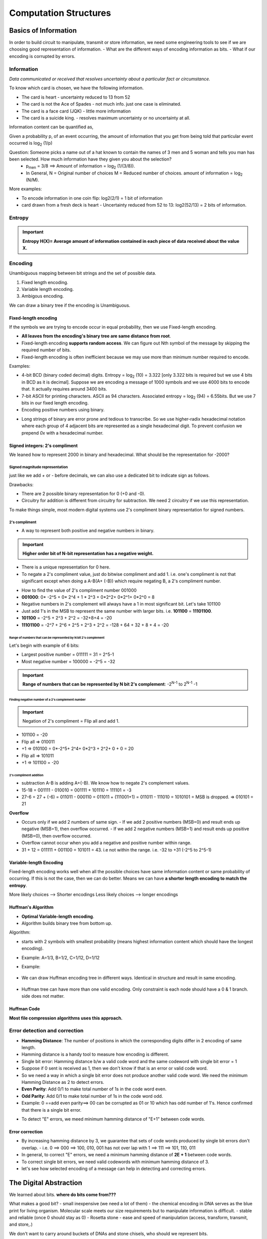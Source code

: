 .. https://ocw.mit.edu/courses/6-004-computation-structures-spring-2017/

========================
Computation Structures
========================


Basics of Information
========================

In order to build circuit to manipulate, transmit or store information, we need some engineering tools to see if we are choosing good representation of information.
- What are the different ways of encoding information as bits.
- What if our encoding is corrupted by errors.

Information
-------------

`Data communicated or received that resolves uncertainty about a particular fact or circumstance.`

To know which card is chosen, we have the following information.

- The card is heart - uncertainty reduced to 13 from 52
- The card is not the Ace of Spades - not much info. just one case is eliminated.
- The card is a face card (JQK) - little more information
- The card is a suicide king. - resolves maximum uncertainty or no uncertainty at all.

Information content can be quantified as,

Given a probability p, of an event occurring, the amount of information that you get from being told that particular event occurred is log\ :sub:`2` (1/p)

.. image:: _images/computation_structures/001_info_content.png
  :width: 400
  :align: center

Question: Someone picks a name out of a hat known to contain the names of 3 men and 5 woman and tells you man has been selected. How much information have they given you about the selection?
  - p\ :sub:`men` = 3/8 ==> Amount of information = log\ :sub:`2` (1/(3/8)). 
  - In General, N = Original number of choices M = Reduced number of choices. amount of information = log\ :sub:`2` (N/M). 

More examples:

- To encode information in one coin flip: log2(2/1) = 1 bit of information
- card drawn from a fresh deck is heart - Uncertainty reduced from 52 to 13: log2(52/13) = 2 bits of information.

.. image:: _images/computation_structures/002_info_content.png
  :width: 400
  :align: center




Entropy
--------

.. important:: **Entropy H(X)= Average amount of information contained in each piece of data received about the value X.**

Encoding
---------

Unambiguous mapping between bit strings and the set of possible data.

1. Fixed length encoding.
2. Variable length encoding.
3. Ambigous encoding.


.. image:: _images/computation_structures/003_encoding.png
  :width: 250
  :align: center


We can draw a binary tree if the encoding is Unambiguous.

.. image:: _images/computation_structures/004_encoding.png
  :width: 250
  :align: center

Fixed-length encoding
^^^^^^^^^^^^^^^^^^^^^^^

If the symbols we are trying to encode occur in equal probability, then we use Fixed-length encoding. 

- **All leaves from the encoding's binary tree are same distance from root**.
- Fixed-length encoding **supports random access**. We can figure out Nth symbol of the message by skipping the required number of bits.
- Fixed-length encoding is often inefficient because we may use more than minimum number required to encode.

.. image:: _images/computation_structures/005_fixed_encoding.png
  :width: 250
  :align: center

Examples:

- 4-bit BCD (binary coded decimal) digits. Entropy = log\ :sub:`2` \(10) = 3.322 [only 3.322 bits is required but we use 4 bits in BCD as it is decimal]. Suppose we are encoding a message of 1000 symbols and we use 4000 bits to encode that. It actually requires around 3400 bits.
- 7-bit ASCII for printing characters. ASCII as 94 characters. Associated entropy = log\ :sub:`2` \(94) = 6.55bits. But we use 7 bits in our fixed length encoding.
- Encoding positive numbers using binary.

.. image:: _images/computation_structures/006_fixed_encoding.png
  :width: 250
  :align: center

- Long strings of binary are error prone and tedious to transcribe. So we use higher-radix hexadecimal notation where each group of 4 adjacent bits are represented as a single hexadecimal digit. To prevent confusion we prepend `0x` with a hexadecimal number.

.. image:: _images/computation_structures/007_hexadecimal.png
  :width: 250
  :align: center

Signed integers: 2's compliment
^^^^^^^^^^^^^^^^^^^^^^^^^^^^^^^^^

We leaned how to represent 2000 in binary and hexadecimal. What should be the representation for -2000?

Signed magnitude representation
~~~~~~~~~~~~~~~~~~~~~~~~~~~~~~~~

just like we add `+` or `-` before decimals, we can also use a dedicated bit to indicate sign as follows.

.. image:: _images/computation_structures/008_signed_magnitude.png
  :width: 250
  :align: left

Drawbacks: 

- There are 2 possible binary representation for 0 (+0 and -0).
- Circuitry for addition is different from circuitry for subtraction. We need 2 circuitry if we use this representation.

To make things simple, most modern digital systems use 2's compliment binary representation for signed numbers.

2's compliment
~~~~~~~~~~~~~~~

- A way to represent both positive and negative numbers in binary.

.. important:: **Higher order bit of N-bit representation has a negative weight.**

.. image:: _images/computation_structures/009_2scompliment.png
  :width: 250
  :align: left

- There is a unique representation for 0 here.
- To negate a 2's compliment value, just do bitwise compliment and add 1. i.e. one's compliment is not that significant except when doing a A-B(A+ (-B)) which require negating B, a 2's compliment number.

.. image:: _images/computation_structures/010_2scompliment.png
  :width: 300
  :align: center

- How to find the value of 2's compliment number 001000
- **001000**: 0* -2^5 + 0* 2^4 + 1 * 2^3 + 0*2^2+ 0*2^1+ 0*2^0 = 8

- Negative numbers in 2's complement will always have a 1 in most significant bit. Let's take 101100
- Just add 1's in the MSB to represent the same number with larger bits. i.e. **101100** = **11101100**.
- **101100** = -2^5 + 2^3 + 2^2 = -32+8+4 = -20
- **11101100** = -2^7 + 2^6 + 2^5 + 2^3 + 2^2 = -128 + 64 + 32 + 8 + 4 = -20

Range of numbers that can be represented by N bit 2's complement
''''''''''''''''''''''''''''''''''''''''''''''''''''''''''''''''''

Let's begin with example of 6 bits:

- Largest positive number = 011111 = 31 = 2^5-1
- Most negative number = 100000 = -2^5 = -32

.. important:: **Range of numbers that can be represented by N bit 2's complement**: -2\ :sup:`N-1` to  2\ :sup:`N-1` -1

Finding negative number of a 2's complement number
''''''''''''''''''''''''''''''''''''''''''''''''''''

.. important:: Negation of 2's compliment = Flip all and add 1.

- 101100 = -20 
- Flip all => 010011
- +1 => 010100 = 0*-2^5+ 2^4+ 0*2^3 + 2^2+ 0 + 0 = 20
- Flip all => 101011 
- +1 => 101100 = -20


2's compliment addition
''''''''''''''''''''''''

- subtraction A-B is adding A+(-B). We know how to negate 2's complement values.
- 15-18 = 001111 - 010010 = 001111 + 101110 = 111101 = -3
- 27-6 = 27 + (-6) = 011011 - 000110 = 011011 + (111001+1)  = 011011 - 111010 = 1010101 = MSB is dropped. => 010101 = 21

**Overflow**

- Occurs only if we add 2 numbers of same sign. 
  - If we add 2 positive numbers (MSB=0) and result ends up negative (MSB=1), then overflow occurred.
  - If we add 2 negative numbers (MSB=1) and result ends up positive (MSB=0), then overflow occurred.
- Overflow cannot occur when you add a negative and positive number within range.
- 31 + 12 = 011111 + 001100 = 101011 = 43. i.e not within the range. i.e. -32 to +31 (-2^5 to 2^5-1)

Variable-length Encoding
^^^^^^^^^^^^^^^^^^^^^^^^^

Fixed-length encoding works well when all the possible choices have same information content or same probability of occurring. If this is not the case, then we can do better. Means we can have **a shorter length encoding to match the entropy**.

More likely choices --> Shorter encodings
Less likely choices --> longer encodings

.. image:: _images/computation_structures/011_variable_length_encoding.png
  :width: 300
  :align: center

Huffman's Algorithm
^^^^^^^^^^^^^^^^^^^^^

- **Optimal Variable-length encoding**.
- Algorithm builds binary tree from bottom up.
  
Algorithm:

- starts with 2 symbols with smallest probability (means highest information content which should have the longest encoding).
- Example: A=1/3, B=1/2, C=1/12, D=1/12

  .. image:: _images/computation_structures/012_huffman.png
    :width: 100
    :align: left

  .. image:: _images/computation_structures/013_huffman.png
    :width: 100
    :align: left

  .. image:: _images/computation_structures/014_huffman.png
    :width: 100
    :align: left

- Example:

    .. image:: _images/computation_structures/017_huffman_example.png
      :width: 250
      :align: left
  
- We can draw Huffman encoding tree in different ways. Identical in structure and result in same encoding.

    .. image:: _images/computation_structures/019_same_encoding_diff_tre.png
      :width: 250
      :align: left

- Huffman tree can have more than one valid encoding. Only constraint is each node should have a 0 & 1 branch. side does not matter.

    .. image:: _images/computation_structures/018_different_encoding.png
      :width: 250
      :align: left
  

Huffman Code
^^^^^^^^^^^^^
**Most file compression algorithms uses this approach.**

.. image:: _images/computation_structures/015_huffman.png
  :width: 300
  :align: center

Error detection and correction
--------------------------------

- **Hamming Distance**: The number of positions in which the corresponding digits differ in 2 encoding of same length.
- Hamming distance is a handy tool to measure how encoding is different.
- Single bit error: Hamming distance b/w a valid code word and the same codeword with single bit error = 1
- Suppose if 0 sent is received as 1, then we don't know if that is an error or valid code word.
- So we need a way in which a single bit error does not produce another valid code word. We need the minimum Hamming Distance as 2 to detect errors. 
- **Even Parity**: Add 0/1 to make total number of 1s in the code word even.
- **Odd Parity**: Add 0/1 to make total number of 1s in the code word odd.
- Example: 0 ==add even parity==> 00 can be corrupted as 01 or 10 which has odd number of 1's. Hence confirmed that there is a single bit error.
  
.. image:: _images/computation_structures/016_single_bit_error.png
  :width: 300
  :align: center

- To detect "E" errors, we meed minimum hamming distance of "E+1" between code words.

Error correction
^^^^^^^^^^^^^^^^^
- By increasing hamming distance by 3, we guarantee that sets of code words produced by single bit errors don't overlap.
  - i.e. 0 ==> 000 ==> 100, 010, 001 has not over lap with 1 ==> 111 ==> 101, 110, 011 
- In general, to correct "E" errors, we need a minimum hamming distance of **2E + 1** between code words.
- To correct single bit errors, we need valid codewords with minimum hamming distance of 3.
- let's see how selected encoding of a message can help in detecting and correcting errors.

The Digital Abstraction
========================

We learned about bits. **where do bits come from???** 

What makes a good bit?
- small inexpensive (we need a lot of them) - the chemical encoding in DNA serves as the blue print for living organism. Molecular scale meets our size requirements but to manipulate information is difficult.
- stable and reliable (once 0 should stay as 0) - Rosetta stone
- ease and speed of manipulation (access, transform, transmit, and store,.)

We don't want to carry around buckets of DNAs and stone chisels, who should we represent bits.

Consider using **phenomenon associated with charged particles**. Presence of charged particles creates differences in electrical potential energy we can measure as **voltages**. and flow of charged particles as **currents**. we can also encode information using **phase** and **frequency** of electromagnetic fields associated with charged particles. phase and frequency form the basis of wireless communication. i.e. we have couple of choices:
- voltages
- current
- phase
- frequency

In this course we use **voltages** to represent bits. 0V to represent 0bit,1V to represent 1bit. To represent *sequence of bits* we can use multiple voltage measurements, either from many different wires or as a sequence of voltages over time on a single wire.

advantages of voltage:
- easy generation, inexpensive, reliable
- for mobile applications, we can use batteries to supply what we need.

disadvantages:
- easily affected by changing electromagnetic fields.
- to transfer, we need to be connected by a wire.
- Resistance and Capacitance of wire slowdown.

Analog Signalling
------------------

To represent a image:
- 0V: Black.
- 1V: White
- 0.37V: Grey

We can convert an image into a time-varying sequence of voltages. This is how the original televisions worked. The picture encoded as a voltage waveform.

Using Voltages Digitally
-------------------------

- There are lot of problems with analog signalling.
- Keep in mind that the world is not inherently digital. We need to engineer to behave that way.
- The key idea in using voltages digitally is to have a signalling convention that encodes only one bit of information at a time. i.e. 0 or 1.
- When a voltage V is less than a threshold value, we will take it to represent it as 0. if greater, then 1. So all possible voltages are covered by diving in to 2 ranges.

Combinational Devices
-----------------------

A combinational device is a circuit element that has

- one or more digital inputs. - accepts voltages above or below the threshold
- one or more digital outputs - generates voltages above or below the threshold
- a functional spec that specifies values of each input for every possible combination of inputs.
- a timing spec consisting of an upper bound on the required time for the device to compute the specified output values.

A compbinational digital system is a set of interconnected elements in a combinational device if:

- each circuit is combinational
- every input is connected to exactly one output.
- no directed cycles.


MOSFET
=======

MOSFET: Metal-Oxide-Semiconductor-Field-Effect-Transistor

Physical view
--------------

Combinational device should address the following wish lists:

- design the system to tolerate some amount of error.
- We need **Billions** of devices in our digital system, so each device will have to be quite small and inexpensive.
- We need system to run on battery for long period. So, the devices should dissipate little power. Changing voltages will dissipate power, but if no voltages are changing, we would like to have zero dissipation.
- should be able to design use full functionalities. 

There is a circuit technology that will make our wishes comes true. That technology is **Metal-Oxide-Semiconductor-Field-Effect-Transistor**.

Cross section of MOSFET looks like:
 - The substrate upon which IC is built is of a thin wafer of silicon crystal with added impurities to make it conductive. The impurity in this case is an acceptor atom like Boron and we characterize the doped silicon as a **p-type semiconductor**.
 - IC will include an electrical contact to the p-type substrate, called the **bulk** so we can control it's voltage.
 - To provide electrical insulation between conducting materials, we use a layer of SiO2
 - The gate terminal of the transistor is a conductor.
 - The gate, the thin oxide insulation layer and the p-type substrate forms a **capacitor**.
 - In the early stage, gate was of metal and that's why it's called Metal-Oxide-Semiconductor.
 - Donor atoms such as Phosphorous are implanted into 2 sides of gate and this forms a **n-type semiconductor**.

To summarize:
- The MOSFET has 4 electrical terminals. Bulk, Gate, Source and Drain.
- 2 of the device dimensions are under the control of the designer (W and L). the channel length(smallest as possible) and channel width.
- It's a solid state switch. no moving parts. The switch operation is controlled by electrical fields determined by relative voltages of 4 terminals. 

.. image:: _images/computation_structures/020_mosfet_crosssection.png
  :width: 300
  :align: center

- The above shown picture is 1/1000 th thickness of thin human hair. i.e. nano meters.
- MOSFET Can't be viewed using ordinary optical microscope.
- For many years, engineers have been able to shrink this by a factor of 2 on every 24 months. This observation is known as **Moores Law**. (by one of the founder of intel, Gorden Moore, who first remarked this trend in 1965)
- Each 50% shrink enables IC (integrated circuit) manufactures to build 4 times as many devices in the same area as before. This makes the devices **faster** and **smaller**.
- **In 1975, ICs might have had 2500 devices. Today we build ICs with 2 to 3 billions devices.**
- MOSFET - is a complicated samples of electrical materials.


Electrical view
-----------------

https://ocw.mit.edu/courses/6-004-computation-structures-spring-2017/pages/c3/c3s2/c3s2v2/

- Drain: Highest voltage potential terminal, Source: Lower potential terminal. So, Current flow in MOSFET is from Drain to Source. 
- MOSFET is manufactured with a particular threshold voltage (VTH).

.. image:: _images/computation_structures/021_mosfet_electrical.png
  :width: 300
  :align: center

**FET comes in 2 flavors (N type and P type transistors)**: That's why the family called **CMOS** (Complementary Metal Oxide Semiconductor.)


CMOS 
-----

MOSFETS can behave as a **Voltage controlled switch**

Combinational Logic
====================

Functional specification options:

1. Natural language

.. image:: _images/computation_structures/022_comb_logic.png
  :width: 300
  :align: center

2. Truth tables: For a 32bit number addition circuit, there would be 64 inputs and truth table would need 2^64 rows. If compute output of 1 row takes a second, it would take 584 billion years to fill in the table.
3. Boolean expressions whose operations are AND, OR and INVERSION. Example: A.B+ B.C.D where + is OR and . is AND

Sum of products
----------------
Truth tables and boolean equations are interchangeable. Any boolean combinational function can be specified as a **sum of products** as follows.

.. image:: _images/computation_structures/023_sumofprod.png
  :width: 300
  :align: center

i.e. we can build a combinational circuit only with AND, OR and an INVERTER.

.. image:: _images/computation_structures/024_circuit_to_sumofprod.png
  :width: 300
  :align: center

How to have AND and OR gates with more than 2 inputs?
------------------------------------------------------

Chain or Tree way?

.. image:: _images/computation_structures/025_chain_or_tree.png
  :width: 300
  :align: center

Both has same number of gates. So cost wise both are same.
Now propagation delay. **Chain grows linear, Tree grows logarithmic with number of gates**.. However it is hard to know which takes less delay.


Universal Gates
---------------

- In designing CMOS circuits, we use NAND and NOR gates.
- NAND and NOR gates are not associative. i.e. NAND(ABC) != NAND(C)NAND(AB). So, we can't use a chain or tree strategy.

.. image:: _images/computation_structures/026_nandnorxor.png
  :width: 300
  :align: center


.. important:: Any logic function can be implemented using only NAND gate or only NOR gates. So **NAND and NOR are called universal gates**.

CMOS Inverting Logic
---------------------

- Tpd = time propagation delay.
- AND4 means AND gates with 4 inputs (chain or tree)

.. image:: _images/computation_structures/027_cmos_gates.png
  :width: 300
  :align: center

.. image:: _images/computation_structures/028_widenandsnors.png
  :width: 300
  :align: center

.. image:: _images/computation_structures/029_cmos_sumofproducts.png
  :width: 300
  :align: center

Logic Simplification
---------------------

.. image:: _images/computation_structures/030_logic_simplify.png
  :width: 300
  :align: center

.. image:: _images/computation_structures/031_simplify.png
  :width: 300
  :align: center

.. image:: _images/computation_structures/032_dontcare.png
  :width: 300
  :align: center

Karnaugh Maps
--------------

.. image:: _images/computation_structures/033_kmap.png
  :width: 300
  :align: center

.. image:: _images/computation_structures/034_kmap.png
  :width: 300
  :align: center

.. image:: _images/computation_structures/035_implicant.png
  :width: 300
  :align: center

.. image:: _images/computation_structures/036_prime_implicant.png
  :width: 300
  :align: center

.. image:: _images/computation_structures/037_prime_imlicant.png
  :width: 300
  :align: center

Multiplexers (MUX)
-------------------

A MUX selects one of it's 2 input values as the output values. If value of S is 0, then D0 is selected as output Y. If S is 1, then D1 is selected as output Y.
MUX can be generalized to 2^k data inputs and k select inputs.

.. image:: _images/computation_structures/038_mux.png
  :width: 300
  :align: center

Why MUX is important?

- MUX provide a very elegant way to implement a logic function. 
  - A, B and Cin are 3 select signals of the MUX.

.. image:: _images/computation_structures/039_mux.png
  :width: 300
  :align: center

- We can build any 1-output combinational logic block with Multiplexers. For N input function, we need 2^N input MUX.


ROM (Read Only Memories)
--------------------------

.. important:: MUXs are good for implementing truth tables with **one output column**, Read-Only memories are good for implementing truth tables with **many output columns**.

- key component in read only memory is a **Decoder** which has k select inputs and 2^k data outputs.
  - Only one of the data output will be 1 or High at a given time.
  - The jth output is one  (high) when the select lines are set to the binary representation of j.

The below 2-output device is a Full adder (a building block in addition circuits)

.. image:: _images/computation_structures/040_rom.png
  :width: 300
  :align: center

- 3 inputs A, B and C are connected select lines of a 3-to-8 Decoder.
- When the inputs are 000, the top Decoder output will be high and all others low.
- The Decoder outputs control a matrix of NFET pull down switches.
- The column circuitry is designed so that if no pulldown switches force it's value to 0, it's output value will be 1.

.. image:: _images/computation_structures/041_rom.png
  :width: 300
  :align: center

.. image:: _images/computation_structures/042_summary.png
  :width: 300
  :align: center


Sequential Logic
=================

In the last section we learned about building combinational circuits given a functional spec. But here is a simple device we can't build with a combinational device. When we push the button when light is off, then it turns on the light. When we push the button again, it turns on.

The device has a light which serves as the output and push button which serves as the input. The difference here with previous examples is **the device's output is NOT a function of device's input value**.

- odd number of push makes the light turn on. Even number of pushes makes the light turn off.
- The device is **remembering** whether the last push was a odd push or even push. I.e. the **state**. i.e. **the device has memory!**.
- The output was changed by an input **event** (pushing the button) rather than an input level.


.. image:: _images/computation_structures/043_pushlight.png
  :width: 300
  :align: center

- The Memory component use one or more bit's to store the current state of the system.

.. image:: _images/computation_structures/044_seq_logic.png
  :width: 300
  :align: center

.. important:: circuits that implement **memory logic** and **combinational logic** are called **sequential logic**.

How to implement memory?
-------------------------

Using capacitors
^^^^^^^^^^^^^^^^^

We have chosen voltage to encode information. We know that we can **store** voltage as charge on a capacitor.

- capacitor is a passive 2 terminal device. The terminals are connected to 2 parallel conducting plates separated by insulator. 
- Adding charge Q to one plate of the capacitor generates a voltage difference V between 2 plate terminal. 
- **Q=CV** where C is the capacitance of capacitor. When we add charge to a capacitor by hooking a plate terminal to higher voltage and this is called **charging the capacitor**.
- When we take away charge by connecting the plate terminal to a lower voltage. This is called **discharging the capacitor**.
- **Capacitor-based memory device**: One terminal will be hooked to some stable reference voltage. We will use an **NFET** switch to connect the other plate of capacitor to a  wire called the **bit-line**. Gate of the NFET switch is connected to a wire called **word-line**.
  - To write a bit into memory: drive the bit line to the desired voltage (digital 0 or 1). Then set the word-line HIGH, turning on the NFET switch. The capacitor will then charge or discharge until it has the same voltage as bit-line. At this point set the word-line LOW, turning the NFET switch and isolating the capacitor's charge on the internal plate.
  - In a perfect world the capacitors charge would remain on the capacitor's plate indefinitely.
  - Later, to access the stored info, we first charge the bit-line to some intermediate voltage. Then set the word-line HIGH, turning on the NFET switch, which connects the charge on the bit-line to charge on the capacitor.
  - The charge sharing between the bit-line and capacitor will have some small effect on the charge on the bit line and hence it's voltage.
  - If the capacitor was storing a digital 1 and hence was at a higher voltage, charge will flow from the capacitor into the bit-line, raising the voltage of the bit-line.
  - If the capacitor was storing a digital 0 and was at a lower voltage, charge will flow from the bit line into the capacitor, lowering voltage of the bit line.
  - The change in the bit-line's voltage depends on the ratio of the bit-line capacitance to see the storage capacitor's capacitance, but usually quite small.
  - Very sensitive amplifier **sense amp** is used to detect that small change and produce some legal digital voltage as the value read from memory cell.
  - Reading a writing require a lot of resource along with carefully designed analog electronics.
- Pros: Compact, low cost/bit (on big memories)
- Cons: Access times are slow, not stable due to external electrical noise, NFET switch is not perfect and there is a tiny amount of leakage current across the switch even when it's officially off. So we need to periodically refresh the memory and rewrite everything stored.  In current technologies, this has to be done every 10mins.
- In modern ICs we can fit billions of bits of storage on relatively inexpensive chips called **dynamic random access memories (DRAMS)**.
- DRAMS are very low cost per-bit storage.

.. image:: _images/computation_structures/045_capacitor_memory.png
  :width: 300
  :align: center


Using feedback
^^^^^^^^^^^^^^^^

If we set one of the invertors to digital 0, it will produce a digital 1 on it's output. The 2nd invertor will produce a digital 0 on it's output. which is connected back around the original input. this is a stable system and these digital values will be maintained, even in the presence of noise, as long as this circuitry is connected to power and ground.

If we flip the values on the 2 wires, the result is a system that has 2 stable configurations, called a **bi-stable** storage.

.. image:: _images/computation_structures/046_feedback.png
  :width: 300
  :align: center

Settable storage element
^^^^^^^^^^^^^^^^^^^^^^^^^

We can use a 2-to-1 MUX to build a storage element. Output of MUX serves as the state output of the memory component.

- Output will connect to the input D0 as well.
- D1 data input is the data input of memory component.
- Select line of MUX will be the memory component's load signal, here called the gate.
- When the gate input is LOW, the MUX's output is looped back through MUX through the D0 forming the bi-stable positive feedback loop.
- Note our circuit has a cycle, so it no longer qualifies as a combinational circuit.
- When the gate's input is high, the MUX's output is determined by the value of D1 input. 
- To load new data: we set the gate input HIGH for long enough for the Q output to become valid and stable.